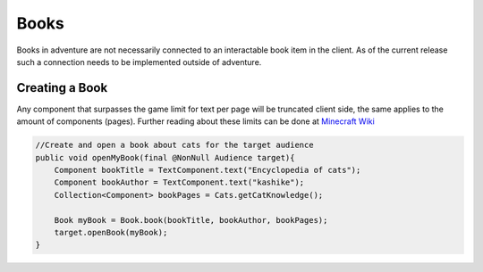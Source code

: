 =====
Books
=====

Books in adventure are not necessarily connected to an interactable book item in the client.
As of the current release such a connection needs to be implemented outside of adventure.



Creating a Book
---------------

Any component that surpasses the game limit for text per page will be truncated client side, the same applies
to the amount of components (pages). Further reading about these limits can be done at `Minecraft Wiki <https://minecraft.gamepedia.com/Book_and_Quill#Writing>`_

.. code:: java

    //Create and open a book about cats for the target audience
    public void openMyBook(final @NonNull Audience target){
        Component bookTitle = TextComponent.text("Encyclopedia of cats");
        Component bookAuthor = TextComponent.text("kashike");
        Collection<Component> bookPages = Cats.getCatKnowledge();

        Book myBook = Book.book(bookTitle, bookAuthor, bookPages);
        target.openBook(myBook);
    }

